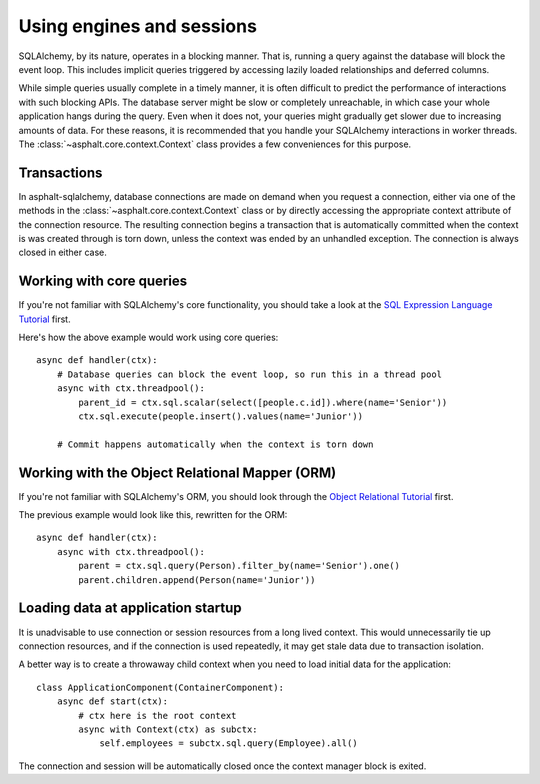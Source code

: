 Using engines and sessions
==========================

SQLAlchemy, by its nature, operates in a blocking manner. That is, running a query against the
database will block the event loop. This includes implicit queries triggered by accessing lazily
loaded relationships and deferred columns.

While simple queries usually complete in a timely manner, it is often difficult to predict the
performance of interactions with such blocking APIs. The database server might be slow or
completely unreachable, in which case your whole application hangs during the query. Even when it
does not, your queries might gradually get slower due to increasing amounts of data. For these
reasons, it is recommended that you handle your SQLAlchemy interactions in worker threads. The
:class:`~asphalt.core.context.Context` class provides a few conveniences for this purpose.

.. seealso:: :doc:`asphalt:userguide/concurrency`

Transactions
------------

In asphalt-sqlalchemy, database connections are made on demand when you request a connection,
either via one of the methods in the :class:`~asphalt.core.context.Context` class or by directly
accessing the appropriate context attribute of the connection resource. The resulting connection
begins a transaction that is automatically committed when the context is was created through is
torn down, unless the context was ended by an unhandled exception. The connection is always closed
in either case.

Working with core queries
-------------------------

If you're not familiar with SQLAlchemy's core functionality, you should take a look at the
`SQL Expression Language Tutorial`_ first.

Here's how the above example would work using core queries::

    async def handler(ctx):
        # Database queries can block the event loop, so run this in a thread pool
        async with ctx.threadpool():
            parent_id = ctx.sql.scalar(select([people.c.id]).where(name='Senior'))
            ctx.sql.execute(people.insert().values(name='Junior'))

        # Commit happens automatically when the context is torn down

.. _SQL Expression Language Tutorial: http://docs.sqlalchemy.org/en/latest/core/tutorial.html

Working with the Object Relational Mapper (ORM)
-----------------------------------------------

If you're not familiar with SQLAlchemy's ORM, you should look through the
`Object Relational Tutorial`_ first.

The previous example would look like this, rewritten for the ORM::

    async def handler(ctx):
        async with ctx.threadpool():
            parent = ctx.sql.query(Person).filter_by(name='Senior').one()
            parent.children.append(Person(name='Junior'))

.. _Object Relational Tutorial: http://docs.sqlalchemy.org/en/latest/orm/tutorial.html

Loading data at application startup
-----------------------------------

It is unadvisable to use connection or session resources from a long lived context. This would
unnecessarily tie up connection resources, and if the connection is used repeatedly, it may get
stale data due to transaction isolation.

A better way is to create a throwaway child context when you need to load initial data for the
application::

    class ApplicationComponent(ContainerComponent):
        async def start(ctx):
            # ctx here is the root context
            async with Context(ctx) as subctx:
                self.employees = subctx.sql.query(Employee).all()

The connection and session will be automatically closed once the context manager block is exited.
